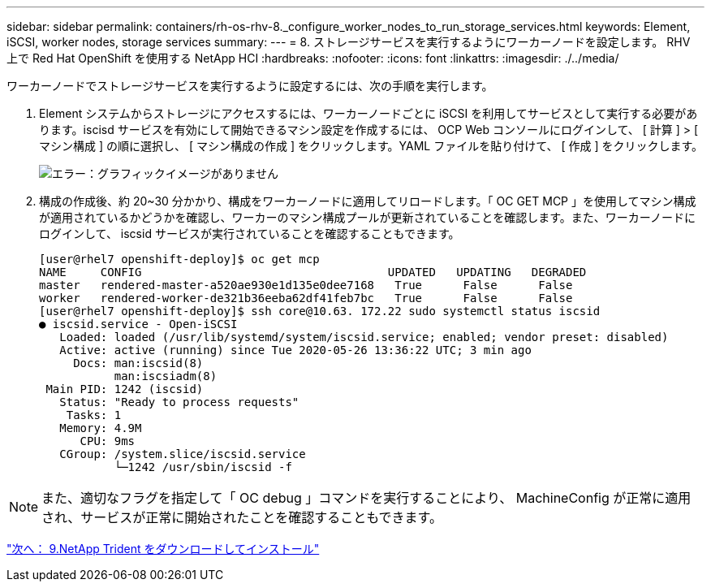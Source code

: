 ---
sidebar: sidebar 
permalink: containers/rh-os-rhv-8._configure_worker_nodes_to_run_storage_services.html 
keywords: Element, iSCSI, worker nodes, storage services 
summary:  
---
= 8. ストレージサービスを実行するようにワーカーノードを設定します。 RHV 上で Red Hat OpenShift を使用する NetApp HCI
:hardbreaks:
:nofooter: 
:icons: font
:linkattrs: 
:imagesdir: ./../media/


ワーカーノードでストレージサービスを実行するように設定するには、次の手順を実行します。

. Element システムからストレージにアクセスするには、ワーカーノードごとに iSCSI を利用してサービスとして実行する必要があります。iscisd サービスを有効にして開始できるマシン設定を作成するには、 OCP Web コンソールにログインして、 [ 計算 ] > [ マシン構成 ] の順に選択し、 [ マシン構成の作成 ] をクリックします。YAML ファイルを貼り付けて、 [ 作成 ] をクリックします。
+
image:redhat_openshift_image14.png["エラー：グラフィックイメージがありません"]

. 構成の作成後、約 20~30 分かかり、構成をワーカーノードに適用してリロードします。「 OC GET MCP 」を使用してマシン構成が適用されているかどうかを確認し、ワーカーのマシン構成プールが更新されていることを確認します。また、ワーカーノードにログインして、 iscsid サービスが実行されていることを確認することもできます。
+
....
[user@rhel7 openshift-deploy]$ oc get mcp
NAME     CONFIG                                    UPDATED   UPDATING   DEGRADED
master   rendered-master-a520ae930e1d135e0dee7168   True      False      False
worker   rendered-worker-de321b36eeba62df41feb7bc   True      False      False
[user@rhel7 openshift-deploy]$ ssh core@10.63. 172.22 sudo systemctl status iscsid
● iscsid.service - Open-iSCSI
   Loaded: loaded (/usr/lib/systemd/system/iscsid.service; enabled; vendor preset: disabled)
   Active: active (running) since Tue 2020-05-26 13:36:22 UTC; 3 min ago
     Docs: man:iscsid(8)
           man:iscsiadm(8)
 Main PID: 1242 (iscsid)
   Status: "Ready to process requests"
    Tasks: 1
   Memory: 4.9M
      CPU: 9ms
   CGroup: /system.slice/iscsid.service
           └─1242 /usr/sbin/iscsid -f
....



NOTE: また、適切なフラグを指定して「 OC debug 」コマンドを実行することにより、 MachineConfig が正常に適用され、サービスが正常に開始されたことを確認することもできます。

link:rh-os-rhv-9._download_and_install_netapp_trident.html["次へ： 9.NetApp Trident をダウンロードしてインストール"]
